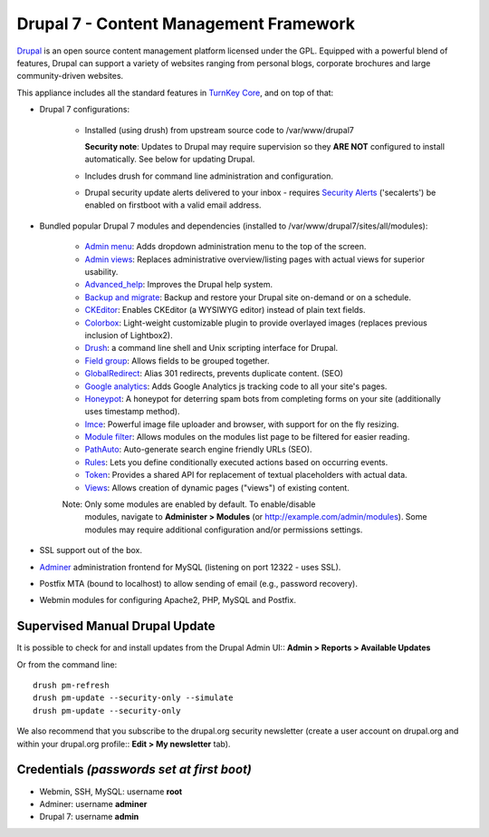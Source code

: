 Drupal 7 - Content Management Framework
=======================================

`Drupal`_ is an open source content management platform licensed under
the GPL. Equipped with a powerful blend of features, Drupal can support
a variety of websites ranging from personal blogs, corporate brochures
and large community-driven websites.

This appliance includes all the standard features in `TurnKey Core`_,
and on top of that:

- Drupal 7 configurations:
   
   - Installed (using drush) from upstream source code to /var/www/drupal7

     **Security note**: Updates to Drupal may require supervision so
     they **ARE NOT** configured to install automatically. See below for
     updating Drupal.

   - Includes drush for command line administration and configuration.

   - Drupal security update alerts delivered to your inbox - requires 
     `Security Alerts`_ ('secalerts') be enabled on firstboot with a valid 
     email address.

- Bundled popular Drupal 7 modules and dependencies (installed to
  /var/www/drupal7/sites/all/modules):

   - `Admin menu`_: Adds dropdown administration menu to the top of the
     screen.
   - `Admin views`_: Replaces administrative overview/listing pages 
     with actual views for superior usability.
   - `Advanced\_help`_: Improves the Drupal help system.
   - `Backup and migrate`_: Backup and restore your Drupal site
     on-demand or on a schedule.
   - `CKEditor`_: Enables CKEditor (a WYSIWYG editor) instead of plain
     text fields.
   - `Colorbox`_: Light-weight customizable plugin to provide overlayed 
     images (replaces previous inclusion of Lightbox2).
   - `Drush`_: a command line shell and Unix scripting interface for
     Drupal.
   - `Field group`_: Allows fields to be grouped together.
   - `GlobalRedirect`_: Alias 301 redirects, prevents duplicate content.
     (SEO)
   - `Google analytics`_: Adds Google Analytics js tracking code to all
     your site's pages.
   - `Honeypot`_: A honeypot for deterring spam bots from completing 
     forms on your site  (additionally uses timestamp method).
   - `Imce`_: Powerful image file uploader and browser, with support for
     on the fly resizing.
   - `Module filter`_: Allows modules on the modules list page to be 
     filtered for easier reading.
   - `PathAuto`_: Auto-generate search engine friendly URLs (SEO).
   - `Rules`_: Lets you define conditionally executed actions based on
     occurring events.
   - `Token`_: Provides a shared API for replacement of textual
     placeholders with actual data.
   - `Views`_: Allows creation of dynamic pages ("views") of existing 
     content.
   
   Note: Only some modules are enabled by default. To enable/disable 
     modules, navigate to **Administer > Modules** (or 
     http://example.com/admin/modules). Some modules may require
     additional configuration and/or permissions settings.

- SSL support out of the box.
- `Adminer`_ administration frontend for MySQL (listening on port
  12322 - uses SSL).
- Postfix MTA (bound to localhost) to allow sending of email (e.g.,
  password recovery).
- Webmin modules for configuring Apache2, PHP, MySQL and Postfix.

Supervised Manual Drupal Update
-------------------------------

It is possible to check for and install updates from the Drupal Admin 
UI:: **Admin > Reports > Available Updates**

Or from the command line::

    drush pm-refresh
    drush pm-update --security-only --simulate
    drush pm-update --security-only

We also recommend that you  subscribe to the drupal.org security 
newsletter (create a user account on drupal.org and within your drupal.org 
profile:: **Edit > My newsletter** tab).

Credentials *(passwords set at first boot)*
-------------------------------------------

-  Webmin, SSH, MySQL: username **root**
-  Adminer: username **adminer**
-  Drupal 7: username **admin**

.. _Drupal: https://drupal.org
.. _TurnKey Core: https://www.turnkeylinux.org/core
.. _Security Alerts: https://www.turnkeylinux.org/docs/automatic-security-alerts
.. _Admin menu: https://drupal.org/project/admin_menu
.. _Admin views: https://www.drupal.org/project/admin_views
.. _Advanced\_help: https://drupal.org/project/advanced_help
.. _Backup and migrate: https://drupal.org/project/backup_migrate
.. _CKEditor: https://drupal.org/project/ckeditor
.. _Colorbox: https://www.drupal.org/project/colorbox
.. _Drush: https://drupal.org/project/drush
.. _Field group: https://www.drupal.org/project/field_group
.. _GlobalRedirect: https://drupal.org/project/globalredirect
.. _Google analytics: https://drupal.org/project/google_analytics
.. _Honeypot: https://www.drupal.org/project/honeypot
.. _Imce: https://drupal.org/project/imce
.. _Module filter: https://www.drupal.org/project/module_filter
.. _PathAuto: https://drupal.org/project/pathauto
.. _Rules: https://drupal.org/project/rules
.. _Token: https://drupal.org/project/token
.. _Views: https://www.drupal.org/project/views
.. _Adminer: https://www.adminer.org
